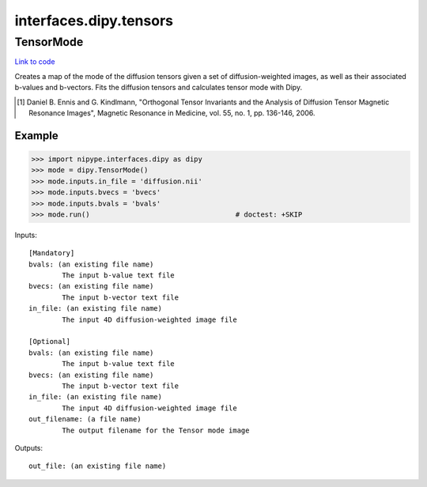 .. AUTO-GENERATED FILE -- DO NOT EDIT!

interfaces.dipy.tensors
=======================


.. _nipype.interfaces.dipy.tensors.TensorMode:


.. index:: TensorMode

TensorMode
----------

`Link to code <http://github.com/nipy/nipype/tree/b1b78251dfd6f3b60c6bc63f79f86b356a8fe9cc/nipype/interfaces/dipy/tensors.py#L46>`__

Creates a map of the mode of the diffusion tensors given a set of
diffusion-weighted images, as well as their associated b-values and
b-vectors. Fits the diffusion tensors and calculates tensor mode
with Dipy.

.. [1] Daniel B. Ennis and G. Kindlmann, "Orthogonal Tensor
    Invariants and the Analysis of Diffusion Tensor Magnetic Resonance
    Images", Magnetic Resonance in Medicine, vol. 55, no. 1, pp. 136-146,
    2006.

Example
~~~~~~~

>>> import nipype.interfaces.dipy as dipy
>>> mode = dipy.TensorMode()
>>> mode.inputs.in_file = 'diffusion.nii'
>>> mode.inputs.bvecs = 'bvecs'
>>> mode.inputs.bvals = 'bvals'
>>> mode.run()                                   # doctest: +SKIP

Inputs::

        [Mandatory]
        bvals: (an existing file name)
                The input b-value text file
        bvecs: (an existing file name)
                The input b-vector text file
        in_file: (an existing file name)
                The input 4D diffusion-weighted image file

        [Optional]
        bvals: (an existing file name)
                The input b-value text file
        bvecs: (an existing file name)
                The input b-vector text file
        in_file: (an existing file name)
                The input 4D diffusion-weighted image file
        out_filename: (a file name)
                The output filename for the Tensor mode image

Outputs::

        out_file: (an existing file name)
